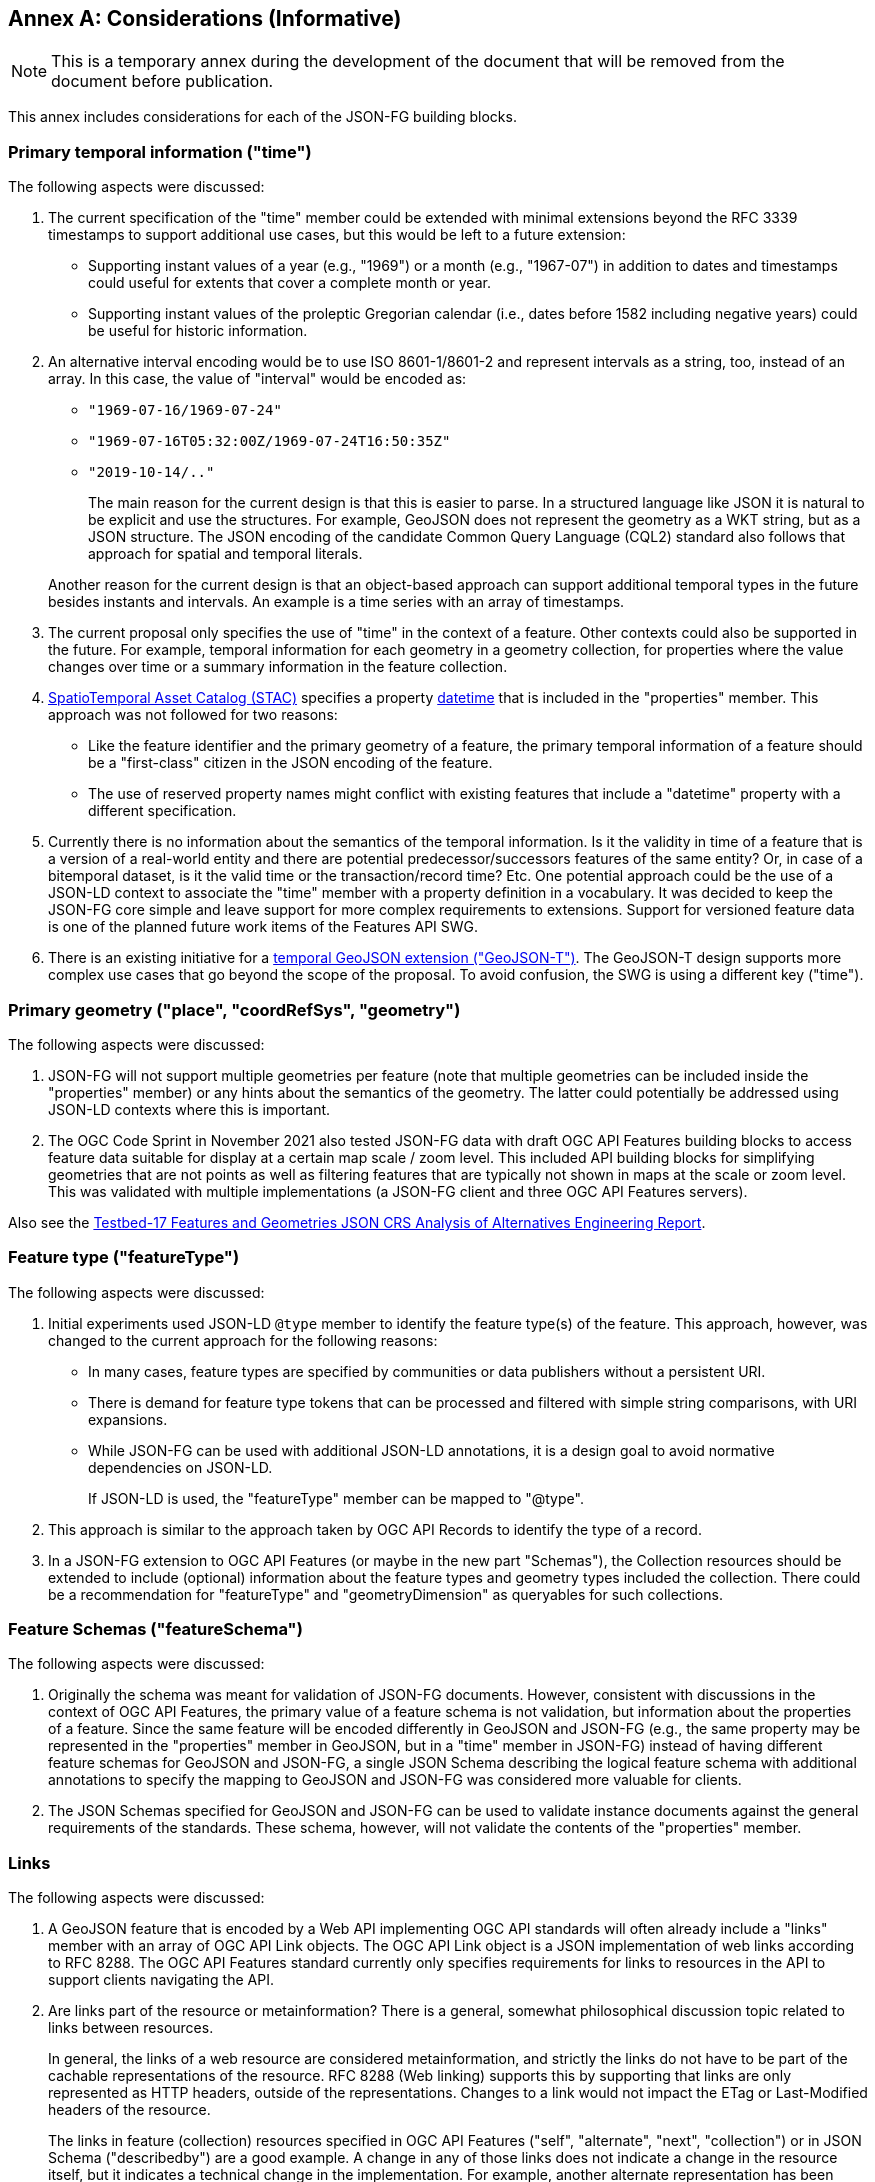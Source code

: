 [[considerations]]
[appendix]
:appendix-caption: Annex
== Considerations (Informative)

NOTE: This is a temporary annex during the development of the document that will be removed from the document before publication.

This annex includes considerations for each of the JSON-FG building blocks.

=== Primary temporal information ("time")

The following aspects were discussed:

1. The current specification of the "time" member could be extended with minimal extensions beyond the RFC 3339 timestamps to support additional use cases, but this would be left to a future extension:

  * Supporting instant values of a year (e.g., "1969") or a month (e.g., "1967-07") in addition to dates and timestamps could useful for extents that cover a complete month or year.
  * Supporting instant values of the proleptic Gregorian calendar (i.e., dates before 1582 including negative years) could be useful for historic information.

2. An alternative interval encoding would be to use ISO 8601-1/8601-2 and represent intervals as a string, too, instead of an array. In this case, the value of "interval" would be encoded as:

  * `"1969-07-16/1969-07-24"`
  * `"1969-07-16T05:32:00Z/1969-07-24T16:50:35Z"`
  * `"2019-10-14/.."`

+
The main reason for the current design is that this is easier to parse. In a structured language like JSON it is natural to be explicit and use the structures. For example, GeoJSON does not represent the geometry as a WKT string, but as a JSON structure. The JSON encoding of the candidate Common Query Language (CQL2) standard also follows that approach for spatial and temporal literals.

+
Another reason for the current design is that an object-based approach can support additional temporal types in the future besides instants and intervals. An example is a time series with an array of timestamps.

3. The current proposal only specifies the use of "time" in the context of a feature. Other contexts could also be supported in the future. For example, temporal information for each geometry in a geometry collection, for properties where the value changes over time or a summary information in the feature collection.

4. https://stacspec.org[SpatioTemporal Asset Catalog (STAC)] specifies a property https://github.com/radiantearth/stac-spec/blob/master/item-spec/item-spec.md#datetime[datetime] that is included in the "properties" member. This approach was not followed for two reasons:

  * Like the feature identifier and the primary geometry of a feature, the primary temporal information of a feature should be a "first-class" citizen in the JSON encoding of the feature.
  * The use of reserved property names might conflict with existing features that include a "datetime" property with a different specification.

5. Currently there is no information about the semantics of the temporal information. Is it the validity in time of a feature that is a version of a real-world entity and there are potential predecessor/successors features of the same entity? Or, in case of a bitemporal dataset, is it the valid time or the transaction/record time? Etc. One potential approach could be the use of a JSON-LD context to associate the "time" member with a property definition in a vocabulary. It was decided to keep the JSON-FG core simple and leave support for more complex requirements to extensions. Support for versioned feature data is one of the planned future work items of the Features API SWG.

6. There is an existing initiative for a https://github.com/kgeographer/geojson-t[temporal GeoJSON extension ("GeoJSON-T")]. The GeoJSON-T design supports more complex use cases that go beyond the scope of the proposal. To avoid confusion, the SWG is using a different key ("time").

=== Primary geometry ("place", "coordRefSys", "geometry")

The following aspects were discussed:

1. JSON-FG will not support multiple geometries per feature (note that multiple geometries can be included inside the "properties" member) or any hints about the semantics of the geometry. The latter could potentially be addressed using JSON-LD contexts where this is important.

2. The OGC Code Sprint in November 2021 also tested JSON-FG data with draft OGC API Features building blocks to access feature data suitable for display at a certain map scale / zoom level. This included API building blocks for simplifying geometries that are not points as well as filtering features that are typically not shown in maps at the scale or zoom level. This was validated with multiple implementations (a JSON-FG client and three OGC API Features servers).

Also see the <<ogc21_018,Testbed-17 Features and Geometries JSON CRS Analysis of Alternatives Engineering Report>>.

=== Feature type ("featureType")

The following aspects were discussed:

1. Initial experiments used JSON-LD `@type` member to identify the feature type(s) of the feature. This approach, however, was changed to the current approach for the following reasons:
+
  * In many cases, feature types are specified by communities or data publishers without a persistent URI.
  * There is demand for feature type tokens that can be processed and filtered with simple string comparisons, with URI expansions.
  * While JSON-FG can be used with additional JSON-LD annotations, it is a design goal to avoid normative dependencies on JSON-LD.
+
If JSON-LD is used, the "featureType" member can be mapped to "@type".

2. This approach is similar to the approach taken by OGC API Records to identify the type of a record.

3. In a JSON-FG extension to OGC API Features (or maybe in the new part "Schemas"), the Collection resources should be extended to include (optional) information about the feature types and geometry types included the collection. There could be a recommendation for "featureType" and "geometryDimension" as queryables for such collections.

=== Feature Schemas ("featureSchema")

The following aspects were discussed:

1. Originally the schema was meant for validation of JSON-FG documents. However, consistent with discussions in the context of OGC API Features, the primary value of a feature schema is not validation, but information about the properties of a feature. Since the same feature will be encoded differently in GeoJSON and JSON-FG (e.g., the same property may be represented in the "properties" member in GeoJSON, but in a "time" member in JSON-FG) instead of having different feature schemas for GeoJSON and JSON-FG, a single JSON Schema describing the logical feature schema with additional annotations to specify the mapping to GeoJSON and JSON-FG was considered more valuable for clients.

2. The JSON Schemas specified for GeoJSON and JSON-FG can be used to validate instance documents against the general requirements of the standards. These schema, however, will not validate the contents of the "properties" member.

=== Links

The following aspects were discussed:

1. A GeoJSON feature that is encoded by a Web API implementing OGC API standards will often already include a "links" member with an array of OGC API Link objects. The OGC API Link object is a JSON implementation of web links according to RFC 8288. The OGC API Features standard currently only specifies requirements for links to resources in the API to support clients navigating the API.

2. Are links part of the resource or metainformation? There is a general, somewhat philosophical discussion topic related to links between resources.
+
In general, the links of a web resource are considered metainformation, and strictly the links do not have to be part of the cachable representations of the resource. RFC 8288 (Web linking) supports this by supporting that links are only represented as HTTP headers, outside of the representations. Changes to a link would not impact the ETag or Last-Modified headers of the resource.
+
The links in feature (collection) resources specified in OGC API Features ("self", "alternate", "next", "collection") or in JSON Schema ("describedby") are a good example. A change in any of those links does not indicate a change in the resource itself, but it indicates a technical change in the implementation. For example, another alternate representation has been added or the schema has moved to a different URI.
+
However, because the OGC API standards include the links in the JSON representation - like most of the existing approaches to JSON-based Web APIs, a change in the links will also invalidate cached representations of the resource (and update the ETag and Last-Modified headers). A conscious decision is to include the links in the JSON representation. This approach seems to meet the expectations of developers today.
+
The same applies to many of the explicit or implicit relationships that are expressed in geospatial datasets today. Whether a second building is erected on the parcel or not does not really change the parcel. It could be argued that the relationship between the parcel and the building is metainformation and a change to a relation does not change the parcel - and should not invalidate any cached representations. Links between the resources could be managed - and accessed - as separate resources (e.g. linksets).
+
Nevertheless, many users and developers will prefer a more "traditional" way of sharing geospatial features with relationships included in the resource representation and the discussion below is based on this assumption.

3. An extension to CQL2 to properly support filtering links should be considered by the Features API SWG.
